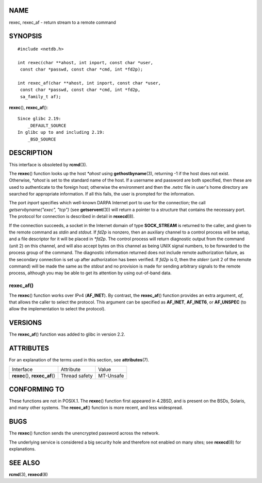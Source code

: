 NAME
====

rexec, rexec_af - return stream to a remote command

SYNOPSIS
========

::

   #include <netdb.h>

   int rexec(char **ahost, int inport, const char *user, 
    const char *passwd, const char *cmd, int *fd2p);

   int rexec_af(char **ahost, int inport, const char *user, 
    const char *passwd, const char *cmd, int *fd2p,
    sa_family_t af);

**rexec**\ (), **rexec_af**\ ():

::

       Since glibc 2.19:
           _DEFAULT_SOURCE
       In glibc up to and including 2.19:
           _BSD_SOURCE

DESCRIPTION
===========

This interface is obsoleted by **rcmd**\ (3).

The **rexec**\ () function looks up the host *\*ahost* using
**gethostbyname**\ (3), returning -1 if the host does not exist.
Otherwise, *\*ahost* is set to the standard name of the host. If a
username and password are both specified, then these are used to
authenticate to the foreign host; otherwise the environment and then the
*.netrc* file in user's home directory are searched for appropriate
information. If all this fails, the user is prompted for the
information.

The port *inport* specifies which well-known DARPA Internet port to use
for the connection; the call *getservbyname("exec", "tcp")* (see
**getservent**\ (3)) will return a pointer to a structure that contains
the necessary port. The protocol for connection is described in detail
in **rexecd**\ (8).

If the connection succeeds, a socket in the Internet domain of type
**SOCK_STREAM** is returned to the caller, and given to the remote
command as *stdin* and *stdout*. If *fd2p* is nonzero, then an auxiliary
channel to a control process will be setup, and a file descriptor for it
will be placed in *\*fd2p*. The control process will return diagnostic
output from the command (unit 2) on this channel, and will also accept
bytes on this channel as being UNIX signal numbers, to be forwarded to
the process group of the command. The diagnostic information returned
does not include remote authorization failure, as the secondary
connection is set up after authorization has been verified. If *fd2p* is
0, then the *stderr* (unit 2 of the remote command) will be made the
same as the *stdout* and no provision is made for sending arbitrary
signals to the remote process, although you may be able to get its
attention by using out-of-band data.

rexec_af()
----------

The **rexec**\ () function works over IPv4 (**AF_INET**). By contrast,
the **rexec_af**\ () function provides an extra argument, *af*, that
allows the caller to select the protocol. This argument can be specified
as **AF_INET**, **AF_INET6**, or **AF_UNSPEC** (to allow the
implementation to select the protocol).

VERSIONS
========

The **rexec_af**\ () function was added to glibc in version 2.2.

ATTRIBUTES
==========

For an explanation of the terms used in this section, see
**attributes**\ (7).

=============================== ============= =========
Interface                       Attribute     Value
**rexec**\ (), **rexec_af**\ () Thread safety MT-Unsafe
=============================== ============= =========

CONFORMING TO
=============

These functions are not in POSIX.1. The **rexec**\ () function first
appeared in 4.2BSD, and is present on the BSDs, Solaris, and many other
systems. The **rexec_af**\ () function is more recent, and less
widespread.

BUGS
====

The **rexec**\ () function sends the unencrypted password across the
network.

The underlying service is considered a big security hole and therefore
not enabled on many sites; see **rexecd**\ (8) for explanations.

SEE ALSO
========

**rcmd**\ (3), **rexecd**\ (8)
